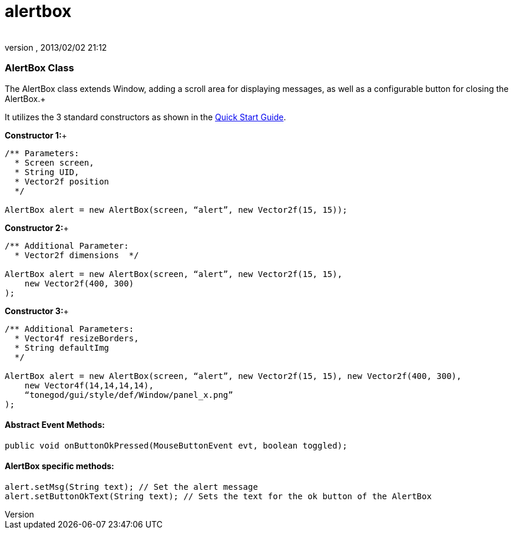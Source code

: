 = alertbox
:author: 
:revnumber: 
:revdate: 2013/02/02 21:12
:relfileprefix: ../../../
:imagesdir: ../../..
ifdef::env-github,env-browser[:outfilesuffix: .adoc]



=== AlertBox Class

The AlertBox class extends Window, adding a scroll area for displaying messages, as well as a configurable button for closing the AlertBox.+



It utilizes the 3 standard constructors as shown in the link:http://jmonkeyengine.org/wiki/doku.php/jme3:contributions:tonegodgui:quickstart[Quick Start Guide].


*Constructor 1:*+



[source,java]

----

/** Parameters:
  * Screen screen,
  * String UID,
  * Vector2f position
  */
 
AlertBox alert = new AlertBox(screen, “alert”, new Vector2f(15, 15));

----

*Constructor 2:*+



[source,java]

----

/** Additional Parameter:
  * Vector2f dimensions  */
 
AlertBox alert = new AlertBox(screen, “alert”, new Vector2f(15, 15),
    new Vector2f(400, 300)
);

----

*Constructor 3:*+



[source,java]

----

/** Additional Parameters:
  * Vector4f resizeBorders,
  * String defaultImg
  */
 
AlertBox alert = new AlertBox(screen, “alert”, new Vector2f(15, 15), new Vector2f(400, 300),
    new Vector4f(14,14,14,14),
    “tonegod/gui/style/def/Window/panel_x.png”
);

----


==== Abstract Event Methods:

[source,java]

----

public void onButtonOkPressed(MouseButtonEvent evt, boolean toggled);

----


==== AlertBox specific methods:

[source,java]

----

alert.setMsg(String text); // Set the alert message
alert.setButtonOkText(String text); // Sets the text for the ok button of the AlertBox

----
